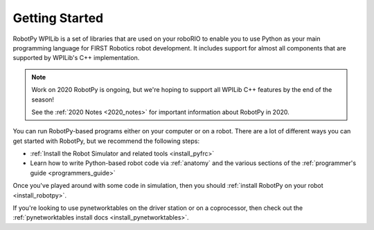 
.. _getting_started:

Getting Started
===============

RobotPy WPILib is a set of libraries that are used on your roboRIO to
enable you to use Python as your main programming language for FIRST Robotics
robot development. It includes support for almost all components that are
supported by WPILib's C++ implementation.

.. note:: Work on 2020 RobotPy is ongoing, but we're hoping to support all 
          WPILib C++ features by the end of the season!

          See the :ref:`2020 Notes <2020_notes>` for important information about 
          RobotPy in 2020.

You can run RobotPy-based programs either on your computer or on a robot. There
are a lot of different ways you can get started with RobotPy, but we recommend
the following steps:

* :ref:`Install the Robot Simulator and related tools <install_pyfrc>`
* Learn how to write Python-based robot code via :ref:`anatomy` and the various
  sections of the :ref:`programmer's guide <programmers_guide>`

Once you've played around with some code in simulation, then you should 
:ref:`install RobotPy on your robot <install_robotpy>`.

If you're looking to use pynetworktables on the driver station or on a
coprocessor, then check out the :ref:`pynetworktables install docs <install_pynetworktables>`.

